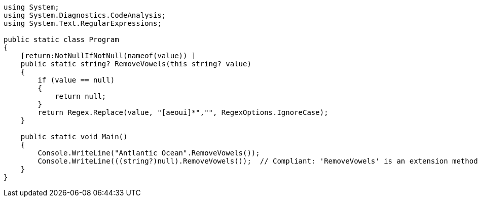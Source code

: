 [source,csharp]
----
using System;
using System.Diagnostics.CodeAnalysis;
using System.Text.RegularExpressions;

public static class Program
{
    [return:NotNullIfNotNull(nameof(value)) ]
    public static string? RemoveVowels(this string? value)
    {
        if (value == null)
        {
            return null;
        }
        return Regex.Replace(value, "[aeoui]*","", RegexOptions.IgnoreCase);
    }

    public static void Main()
    {
        Console.WriteLine("Antlantic Ocean".RemoveVowels());
        Console.WriteLine(((string?)null).RemoveVowels());  // Compliant: 'RemoveVowels' is an extension method
    }
}
----
